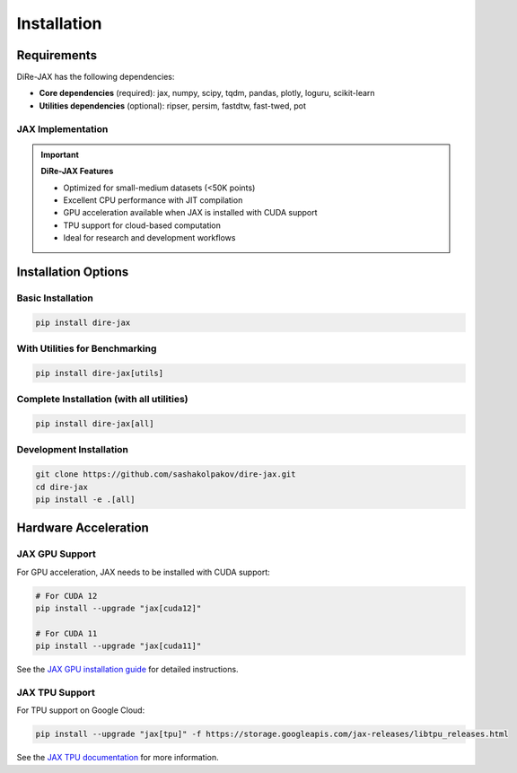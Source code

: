 Installation
============

Requirements
------------

DiRe-JAX has the following dependencies:

* **Core dependencies** (required): jax, numpy, scipy, tqdm, pandas, plotly, loguru, scikit-learn
* **Utilities dependencies** (optional): ripser, persim, fastdtw, fast-twed, pot

JAX Implementation
~~~~~~~~~~~~~~~~~~

.. important::
   **DiRe-JAX Features**
   
   - Optimized for small-medium datasets (<50K points)
   - Excellent CPU performance with JIT compilation
   - GPU acceleration available when JAX is installed with CUDA support
   - TPU support for cloud-based computation
   - Ideal for research and development workflows

Installation Options
--------------------

Basic Installation
~~~~~~~~~~~~~~~~~~

.. code-block:: bash

    pip install dire-jax

With Utilities for Benchmarking
~~~~~~~~~~~~~~~~~~~~~~~~~~~~~~~~

.. code-block:: bash

    pip install dire-jax[utils]

Complete Installation (with all utilities)
~~~~~~~~~~~~~~~~~~~~~~~~~~~~~~~~~~~~~~~~~~~

.. code-block:: bash

    pip install dire-jax[all]

Development Installation
~~~~~~~~~~~~~~~~~~~~~~~~

.. code-block:: bash

    git clone https://github.com/sashakolpakov/dire-jax.git
    cd dire-jax
    pip install -e .[all]

Hardware Acceleration
---------------------

JAX GPU Support
~~~~~~~~~~~~~~~

For GPU acceleration, JAX needs to be installed with CUDA support:

.. code-block:: bash

    # For CUDA 12
    pip install --upgrade "jax[cuda12]"
    
    # For CUDA 11
    pip install --upgrade "jax[cuda11]"

See the `JAX GPU installation guide <https://github.com/google/jax#installation>`_ for detailed instructions.

JAX TPU Support
~~~~~~~~~~~~~~~

For TPU support on Google Cloud:

.. code-block:: bash

    pip install --upgrade "jax[tpu]" -f https://storage.googleapis.com/jax-releases/libtpu_releases.html

See the `JAX TPU documentation <https://github.com/google/jax#tpu-tpu-vm>`_ for more information.